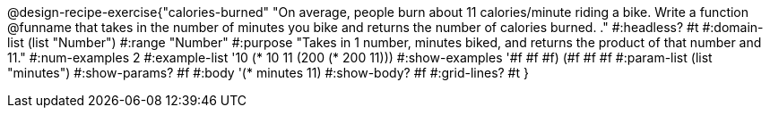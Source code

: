 @design-recipe-exercise{"calories-burned" 
"On average, people burn about 11 calories/minute riding a bike.  Write a function @funname that takes in the number of minutes you bike and returns the number of calories burned.	
."
	#:headless? #t
	#:domain-list (list "Number")
	#:range "Number"
	#:purpose "Takes in 1 number, minutes biked, and returns the product of that number and 11."
	#:num-examples 2
	#:example-list '(( 10 (* 10 11))
                 (200 (* 200 11)))
	#:show-examples '((#f #f #f) (#f #f #f))
	#:param-list (list "minutes")
	#:show-params? #f
	#:body '(* minutes 11)
	#:show-body? #f
	#:grid-lines? #t
}

